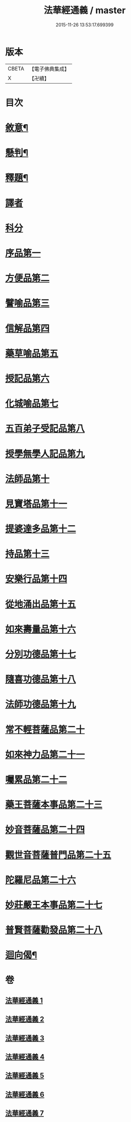 #+TITLE: 法華經通義 / master
#+DATE: 2015-11-26 13:53:17.699399
* 版本
 |     CBETA|【電子佛典集成】|
 |         X|【卍續】    |

* 目次
* [[file:KR6d0077_001.txt::001-0524a4][敘意¶]]
* [[file:KR6d0077_001.txt::0524b10][懸判¶]]
* [[file:KR6d0077_001.txt::0525a14][釋題¶]]
* [[file:KR6d0077_001.txt::0525c6][譯者]]
* [[file:KR6d0077_001.txt::0526a9][科分]]
* [[file:KR6d0077_001.txt::0526a16][序品第一]]
* [[file:KR6d0077_001.txt::0528a22][方便品第二]]
* [[file:KR6d0077_002.txt::002-0535c17][譬喻品第三]]
* [[file:KR6d0077_002.txt::0542a3][信解品第四]]
* [[file:KR6d0077_003.txt::003-0545a8][藥草喻品第五]]
* [[file:KR6d0077_003.txt::0547a22][授記品第六]]
* [[file:KR6d0077_003.txt::0548b1][化城喻品第七]]
* [[file:KR6d0077_004.txt::004-0553c16][五百弟子受記品第八]]
* [[file:KR6d0077_004.txt::0556a10][授學無學人記品第九]]
* [[file:KR6d0077_004.txt::0557a14][法師品第十]]
* [[file:KR6d0077_004.txt::0559c14][見寶塔品第十一]]
* [[file:KR6d0077_004.txt::0564b13][提婆達多品第十二]]
* [[file:KR6d0077_004.txt::0566c1][持品第十三]]
* [[file:KR6d0077_005.txt::005-0568a20][安樂行品第十四]]
* [[file:KR6d0077_005.txt::0572a13][從地涌出品第十五]]
* [[file:KR6d0077_005.txt::0574c22][如來壽量品第十六]]
* [[file:KR6d0077_005.txt::0577c19][分別功德品第十七]]
* [[file:KR6d0077_006.txt::006-0580b19][隨喜功德品第十八]]
* [[file:KR6d0077_006.txt::0581c9][法師功德品第十九]]
* [[file:KR6d0077_006.txt::0583b24][常不輕菩薩品第二十]]
* [[file:KR6d0077_006.txt::0585b19][如來神力品第二十一]]
* [[file:KR6d0077_006.txt::0587a21][囑累品第二十二]]
* [[file:KR6d0077_006.txt::0588a22][藥王菩薩本事品第二十三]]
* [[file:KR6d0077_007.txt::007-0592a17][妙音菩薩品第二十四]]
* [[file:KR6d0077_007.txt::0595a3][觀世音菩薩普門品第二十五]]
* [[file:KR6d0077_007.txt::0597c15][陀羅尼品第二十六]]
* [[file:KR6d0077_007.txt::0599a16][妙莊嚴王本事品第二十七]]
* [[file:KR6d0077_007.txt::0601a23][普賢菩薩勸發品第二十八]]
* [[file:KR6d0077_007.txt::0603c20][迴向偈¶]]
* 卷
** [[file:KR6d0077_001.txt][法華經通義 1]]
** [[file:KR6d0077_002.txt][法華經通義 2]]
** [[file:KR6d0077_003.txt][法華經通義 3]]
** [[file:KR6d0077_004.txt][法華經通義 4]]
** [[file:KR6d0077_005.txt][法華經通義 5]]
** [[file:KR6d0077_006.txt][法華經通義 6]]
** [[file:KR6d0077_007.txt][法華經通義 7]]
